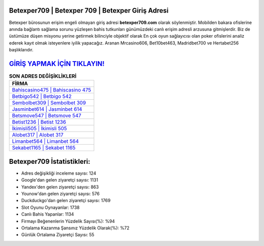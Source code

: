 ﻿Betexper709 | Betexper 709 | Betexper Giriş Adresi
===================================

.. image:: images/betexper-giris.jpg
   :width: 600
   
Betexper bürosunun erişim engeli olmayan giriş adresi **betexper709.com** olarak söylenmiştir. Mobilden bakara ofislerine anında bağlantı sağlama sorunu yüzleşen bahis tutkunları günümüzdeki canlı erişim adresli arzusuna gitmişlerdir. Biz de üstümüze düşen misyonu yerine getirmek bilinciyle objektif olarak En çok oyun sağlayıcısı olan poker ofislerini analiz ederek kayıt olmak isteyenlere iyilik yapacağız. Aranan Mrcasino606, Bet10bet463, Madridbet700 ve Hertabet256 başlıklarıdır.

`GİRİŞ YAPMAK İÇİN TIKLAYIN! <https://uclck.me/gonow>`_
==============

.. list-table:: **SON ADRES DEĞİŞİKLİKLERİ**
   :widths: 100
   :header-rows: 1

   * - FİRMA
   * - `Bahiscasino475 | Bahiscasino 475 <bahiscasino475-bahiscasino-475-bahiscasino-giris-adresi.html>`_
   * - `Betbigo542 | Betbigo 542 <betbigo542-betbigo-542-betbigo-giris-adresi.html>`_
   * - `Sembolbet309 | Sembolbet 309 <sembolbet309-sembolbet-309-sembolbet-giris-adresi.html>`_	 
   * - `Jasminbet614 | Jasminbet 614 <jasminbet614-jasminbet-614-jasminbet-giris-adresi.html>`_	 
   * - `Betsmove547 | Betsmove 547 <betsmove547-betsmove-547-betsmove-giris-adresi.html>`_ 
   * - `Betist1236 | Betist 1236 <betist1236-betist-1236-betist-giris-adresi.html>`_
   * - `İkimisli505 | İkimisli 505 <ikimisli505-ikimisli-505-ikimisli-giris-adresi.html>`_	 
   * - `Alobet317 | Alobet 317 <alobet317-alobet-317-alobet-giris-adresi.html>`_
   * - `Limanbet564 | Limanbet 564 <limanbet564-limanbet-564-limanbet-giris-adresi.html>`_
   * - `Sekabet1165 | Sekabet 1165 <sekabet1165-sekabet-1165-sekabet-giris-adresi.html>`_
	 
Betexper709 İstatistikleri:
===================================	 
* Adres değişikliği inceleme sayısı: 124
* Google'dan gelen ziyaretçi sayısı: 1131
* Yandex'den gelen ziyaretçi sayısı: 863
* Younow'dan gelen ziyaretçi sayısı: 576
* Duckduckgo'dan gelen ziyaretçi sayısı: 1769
* Slot Oyunu Oynayanlar: 1738
* Canlı Bahis Yapanlar: 1134
* Firmayı Beğenenlerin Yüzdelik Sayısı(%): %94
* Ortalama Kazanma Şansınız Yüzdelik Olarak(%): %72
* Günlük Ortalama Ziyaretçi Sayısı: 55
